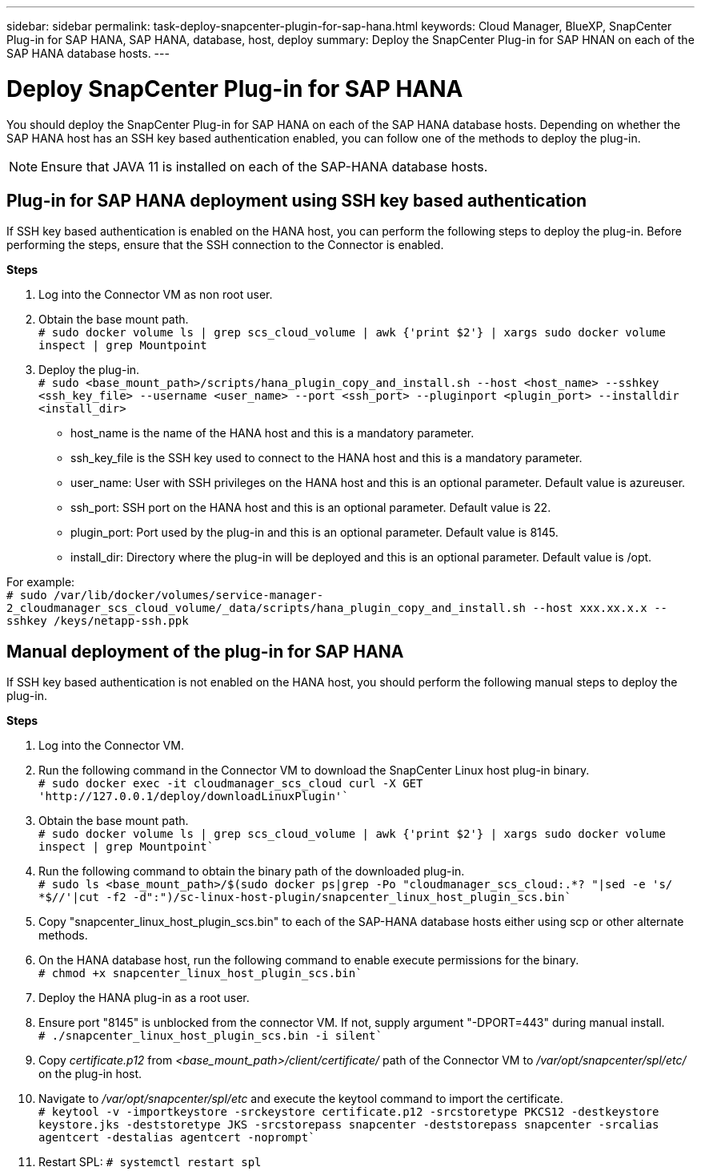---
sidebar: sidebar
permalink: task-deploy-snapcenter-plugin-for-sap-hana.html
keywords: Cloud Manager, BlueXP, SnapCenter Plug-in for SAP HANA, SAP HANA, database, host, deploy
summary:  Deploy the SnapCenter Plug-in for SAP HNAN on each of the SAP HANA database hosts.
---

= Deploy SnapCenter Plug-in for SAP HANA
:hardbreaks:
:nofooter:
:icons: font
:linkattrs:
:imagesdir: ./media/

[.lead]
You should deploy the SnapCenter Plug-in for SAP HANA on each of the SAP HANA database hosts. Depending on whether the SAP HANA host has an SSH key based authentication enabled, you can follow one of the methods to deploy the plug-in.

NOTE: Ensure that JAVA 11 is installed on each of the SAP-HANA database hosts.

== Plug-in for SAP HANA deployment using SSH key based authentication

If SSH key based authentication is enabled on the HANA host, you can perform the following steps to deploy the plug-in. Before performing the steps, ensure that the SSH connection to the Connector is enabled.

*Steps*

. Log into the Connector VM as non root user.

. Obtain the base mount path.
`# sudo docker volume ls | grep scs_cloud_volume | awk {'print $2'} | xargs sudo docker volume inspect | grep Mountpoint`

. Deploy the plug-in.
`# sudo <base_mount_path>/scripts/hana_plugin_copy_and_install.sh --host <host_name> --sshkey <ssh_key_file> --username <user_name> --port <ssh_port> --pluginport <plugin_port> --installdir <install_dir>`

* host_name is the name of the HANA host and this is a mandatory parameter.
* ssh_key_file is the SSH key used to connect to the HANA host and this is a mandatory parameter.
* user_name: User with SSH privileges on the HANA host and this is an optional parameter. Default value is azureuser.
* ssh_port: SSH port on the HANA host and this is an optional parameter. Default value is 22.
* plugin_port: Port used by the plug-in and this is an optional parameter. Default value is 8145.
* install_dir: Directory where the plug-in will be deployed and this is an optional parameter. Default value is /opt.

For example:
`# sudo /var/lib/docker/volumes/service-manager-2_cloudmanager_scs_cloud_volume/_data/scripts/hana_plugin_copy_and_install.sh --host xxx.xx.x.x --sshkey /keys/netapp-ssh.ppk`

== Manual deployment of the plug-in for SAP HANA

If SSH key based authentication is not enabled on the HANA host, you should perform the following manual steps to deploy the plug-in.

*Steps*

. Log into the Connector VM.

. Run the following command in the Connector VM to download the SnapCenter Linux host plug-in binary.
`# sudo docker exec -it cloudmanager_scs_cloud curl -X GET 'http://127.0.0.1/deploy/downloadLinuxPlugin'``

. Obtain the base mount path.
`# sudo docker volume ls | grep scs_cloud_volume | awk {'print $2'} | xargs sudo docker volume inspect | grep Mountpoint``

. Run the following command to obtain the binary path of the downloaded plug-in.
`# sudo ls <base_mount_path>/$(sudo docker ps|grep -Po "cloudmanager_scs_cloud:.*? "|sed -e 's/ *$//'|cut -f2 -d":")/sc-linux-host-plugin/snapcenter_linux_host_plugin_scs.bin``
. Copy "snapcenter_linux_host_plugin_scs.bin" to each of the SAP-HANA database hosts either using scp or other alternate methods.

. On the HANA database host, run the following command to enable execute permissions for the binary.
`# chmod +x snapcenter_linux_host_plugin_scs.bin``
. Deploy the HANA plug-in as a root user.

. Ensure port "8145" is unblocked from the connector VM. If not, supply argument "-DPORT=443" during manual install.
`# ./snapcenter_linux_host_plugin_scs.bin -i silent``
. Copy _certificate.p12_ from _<base_mount_path>/client/certificate/_ path of the Connector VM to _/var/opt/snapcenter/spl/etc/_ on the plug-in host. 
. Navigate to _/var/opt/snapcenter/spl/etc_ and execute the keytool command to import the certificate.
`# keytool -v -importkeystore -srckeystore certificate.p12 -srcstoretype PKCS12 -destkeystore keystore.jks -deststoretype JKS -srcstorepass snapcenter -deststorepass snapcenter -srcalias agentcert -destalias agentcert -noprompt``
. Restart SPL: `# systemctl restart spl`